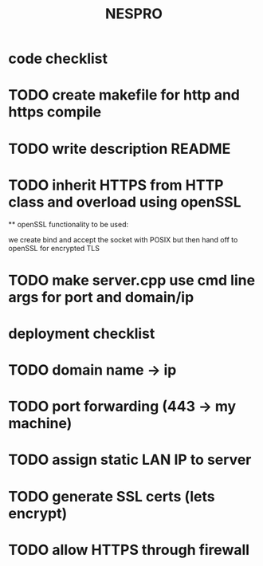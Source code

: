 #+TITLE: NESPRO

* code checklist
* TODO create makefile for http and https compile
  # use -Wall -Wextra -O2 -std=c++17 with clang++
  # for flags: -lcurl -lssl -lcrypto
* TODO write description README
  # describe project purpose (HTTP/HTTPS file server)
  # how to compile and run
  # any prerequisites (e.g., OpenSSL, Linux only)
* TODO inherit HTTPS from HTTP class and overload using openSSL
 ** openSSL functionality to be used:
  # SSL_new()
  # SSL_set_fd()
  # SSL_accept() (performs the handshake)
  # SSL_read() / SSL_write() instead of read() / write()
  we create bind and accept the socket with POSIX but then hand off to openSSL
  for encrypted TLS
* TODO make server.cpp use cmd line args for port and domain/ip
  # --port <number> (defaults to 80)
  # --domain or --ip

* deployment checklist
* TODO domain name -> ip
* TODO port forwarding (443 → my machine)
* TODO assign static LAN IP to server
* TODO generate SSL certs (lets encrypt)
* TODO allow HTTPS through firewall
